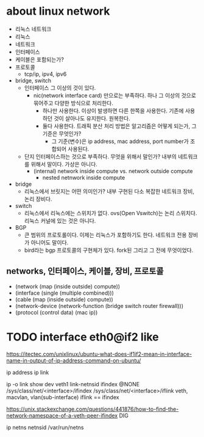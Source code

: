 * about linux network

- 리눅스 네트워크
- 리눅스
- 네트워크
- 인터페이스
- 케이블은 포함되는가?
- 프로토콜
  - tcp/ip, ipv4, ipv6
- bridge, switch
  - 인터페이스 그 이상의 것이 있다.
    - nic(network interface card) 만으로는 부족하다. 하나 그 이상의 것으로 묶어주고 다양한 방식으로 처리한다.
      - 하나만 사용한다. 이상이 발생하면 다른 한쪽을 사용한다. 기존에 사용하던 것이 살아나도 유지한다. 원복한다.
      - 둘다 사용한다. 트래픽 분산 처리 방법은 알고리즘은 어떻게 되는가, 그 기준은 무엇인가?
        - 그 기준(변수)은 ip address, mac address, port number가 조합되어 사용된다.
  - 단지 인터페이스하는 것으로 부족하다. 무엇을 위해서 말인가? 내부의 네트워크를 위해서 말이다. 가상은 아니다.
    - (internal) network inside compute vs. network outside compute
      - nested netnwork inside compute
- bridge
  - 리눅스에서 브릿지는 어떤 의미인가? 내부 구현된 다소 복잡한 네트워크 장비, 논리 장비다.
- switch
  - 리눅스에서 리눅스에는 스위치가 없다. ovs(Open Vswitch)는 논리 스위치다. 리눅스 커널에 있는 것은 아니다.
- BGP
  - 큰 범위의 프로토롤이다. 이제는 리눅스가 포함하기도 한다. 네트워크 전용 장비가 아니어도 말이다.
  - bird라는 bgp 프로토콜의 구현체가 있다. fork된 그리고 그 전에 무엇이었다.

** networks, 인터페이스, 케이블, 장비, 프로토콜

- (network (map (inside outside) compute))
- (interface (single (multiple combined)))
- (cable (map (inside outside) compute))
- (network-device (network-function (bridge switch router firewall)))
- (protocol (control data) (mac ip))

* TODO interface eth0@if2 like

https://itectec.com/unixlinux/ubuntu-what-does-if1if2-mean-in-interface-name-in-output-of-ip-address-command-on-ubuntu/

ip address
ip link

ip -o link show dev veth1
link-netnsid
ifindex
@NONE
/sys/class/net/<interface>/ifindex
/sys/class/net/<interface>/iflink
veth, macvlan, vlan(sub-interface)
iflink == ifindex

https://unix.stackexchange.com/questions/441876/how-to-find-the-network-namespace-of-a-veth-peer-ifindex
DIG

ip netns
netnsid
/var/run/netns
